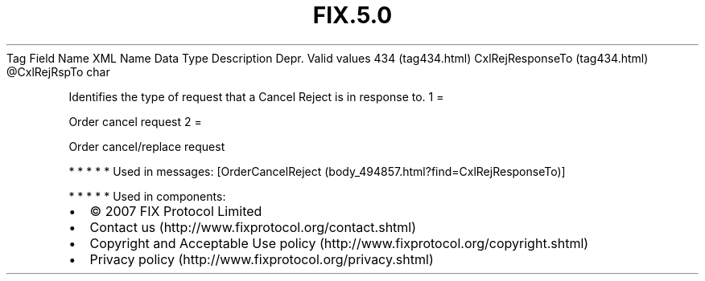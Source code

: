 .TH FIX.5.0 "" "" "Tag #434"
Tag
Field Name
XML Name
Data Type
Description
Depr.
Valid values
434 (tag434.html)
CxlRejResponseTo (tag434.html)
\@CxlRejRspTo
char
.PP
Identifies the type of request that a Cancel Reject is in response
to.
1
=
.PP
Order cancel request
2
=
.PP
Order cancel/replace request
.PP
   *   *   *   *   *
Used in messages:
[OrderCancelReject (body_494857.html?find=CxlRejResponseTo)]
.PP
   *   *   *   *   *
Used in components:

.PD 0
.P
.PD

.PP
.PP
.IP \[bu] 2
© 2007 FIX Protocol Limited
.IP \[bu] 2
Contact us (http://www.fixprotocol.org/contact.shtml)
.IP \[bu] 2
Copyright and Acceptable Use policy (http://www.fixprotocol.org/copyright.shtml)
.IP \[bu] 2
Privacy policy (http://www.fixprotocol.org/privacy.shtml)
